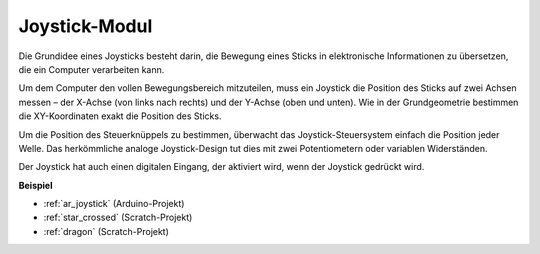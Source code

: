.. _cpn_joystick:

Joystick-Modul
=======================

.. image:: img/joystick_pic.png
    :align: center
    :width: 600

Die Grundidee eines Joysticks besteht darin, die Bewegung eines Sticks in elektronische Informationen zu übersetzen, die ein Computer verarbeiten kann.

Um dem Computer den vollen Bewegungsbereich mitzuteilen, muss ein Joystick die Position des Sticks auf zwei Achsen messen – der X-Achse (von links nach rechts) und der Y-Achse (oben und unten). Wie in der Grundgeometrie bestimmen die XY-Koordinaten exakt die Position des Sticks.

Um die Position des Steuerknüppels zu bestimmen, überwacht das Joystick-Steuersystem einfach die Position jeder Welle. Das herkömmliche analoge Joystick-Design tut dies mit zwei Potentiometern oder variablen Widerständen.

Der Joystick hat auch einen digitalen Eingang, der aktiviert wird, wenn der Joystick gedrückt wird.

.. image:: img/joystick318.png
    :align: center
    :width: 600
	
**Beispiel**

* :ref:`ar_joystick` (Arduino-Projekt)
* :ref:`star_crossed` (Scratch-Projekt)
* :ref:`dragon` (Scratch-Projekt)
